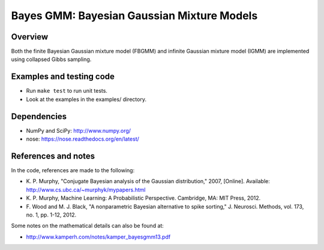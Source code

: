 ===========================================
Bayes GMM: Bayesian Gaussian Mixture Models
===========================================


Overview
--------
Both the finite Bayesian Gaussian mixture model (FBGMM) and infinite Gaussian
mixture model (IGMM) are implemented using collapsed Gibbs sampling.


Examples and testing code
-------------------------
- Run ``make test`` to run unit tests.
- Look at the examples in the examples/ directory.


Dependencies
------------
- NumPy and SciPy: http://www.numpy.org/
- nose: https://nose.readthedocs.org/en/latest/


References and notes
--------------------
In the code, references are made to the following:

- K. P. Murphy, "Conjugate Bayesian analysis of the Gaussian distribution,"
  2007, [Online]. Available: http://www.cs.ubc.ca/~murphyk/mypapers.html
- K. P. Murphy, Machine Learning: A Probabilistic Perspective. Cambridge, MA:
  MIT Press, 2012.
- F. Wood and M. J. Black, "A nonparametric Bayesian alternative to spike
  sorting," J. Neurosci. Methods, vol. 173, no. 1, pp. 1-12, 2012.

Some notes on the mathematical details can also be found at:

- http://www.kamperh.com/notes/kamper_bayesgmm13.pdf
